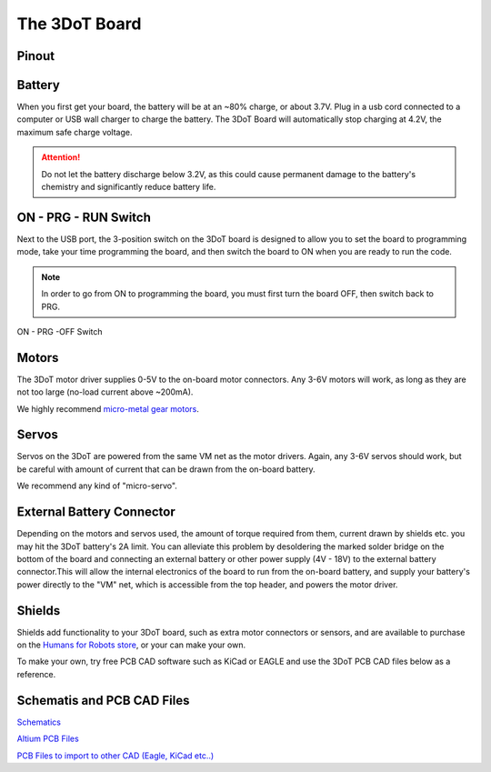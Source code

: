 The 3DoT Board
==============
Pinout
------
.. figure:: https://www.arxterra.com/wp-content/uploads/2018/09/3DoTPinout-1030x746.jpg
    :align: center

Battery
-------

When you first get your board, the battery will be at an ~80% charge, or about 3.7V. Plug in a usb cord connected to a computer or USB wall charger to charge the battery. The 3DoT Board will automatically stop charging at 4.2V, the maximum safe charge voltage.

.. attention::
   
   Do not let the battery discharge below 3.2V, as this could cause permanent damage to the battery's chemistry and significantly reduce battery life.

ON - PRG - RUN Switch
---------------------

Next to the USB port, the 3-position switch on the 3DoT board is designed to allow you to set the board to programming mode, take your time programming the board, and then switch the board to ON when you are ready to run the code.

.. note::

   In order to go from ON to programming the board, you must first turn the board OFF, then switch back to PRG.

.. figure:: https://www.arxterra.com/wp-content/uploads/2018/04/Getting-Started-SW-square-e1572375117922.png
    :align: center

    ON - PRG -OFF Switch
		

Motors
------

The 3DoT motor driver supplies 0-5V to the on-board motor connectors. Any 3-6V motors will work, as long as they are not too large (no-load current above ~200mA).

We highly recommend `micro-metal gear motors <https://www.humansforrobots.com/product/micro-metal-gear-motor-6v-200rpm/>`__.

Servos
------

Servos on the 3DoT are powered from the same VM net as the motor drivers. Again, any 3-6V servos should work, but be careful with amount of current that can be drawn from the on-board battery.

We recommend any kind of "micro-servo".

External Battery Connector
--------------------------

Depending on the motors and servos used, the amount of torque required from them, current drawn by shields etc. you may hit the 3DoT battery's 2A limit. You can alleviate this problem by desoldering the marked solder bridge on the bottom of the board and connecting an external battery or other power supply (4V - 18V) to the external battery connector.This will allow the internal electronics of the board to run from the on-board battery, and supply your battery's power directly to the "VM" net, which is accessible from the top header, and powers the motor driver. 

Shields
-------

Shields add functionality to your 3DoT board, such as extra motor connectors or sensors, and are available to purchase on the `Humans for Robots store <https://www.humansforrobots.com/store/>`__, or your can make your own.

To make your own, try free PCB CAD software such as KiCad or EAGLE and use the 3DoT PCB CAD files below as a reference.

Schematis and PCB CAD Files
---------------------------

`Schematics <https://www.arxterra.com/downloads/3DoT%20Files/3DoTv10Schematic.pdf>`__

`Altium PCB Files <https://www.arxterra.com/downloads/3DoT%20Files/Altium/>`__

`PCB Files to import to other CAD (Eagle, KiCad etc..) <https://www.arxterra.com/downloads/3DoT%20Files/Other-CAD-Software/>`__


